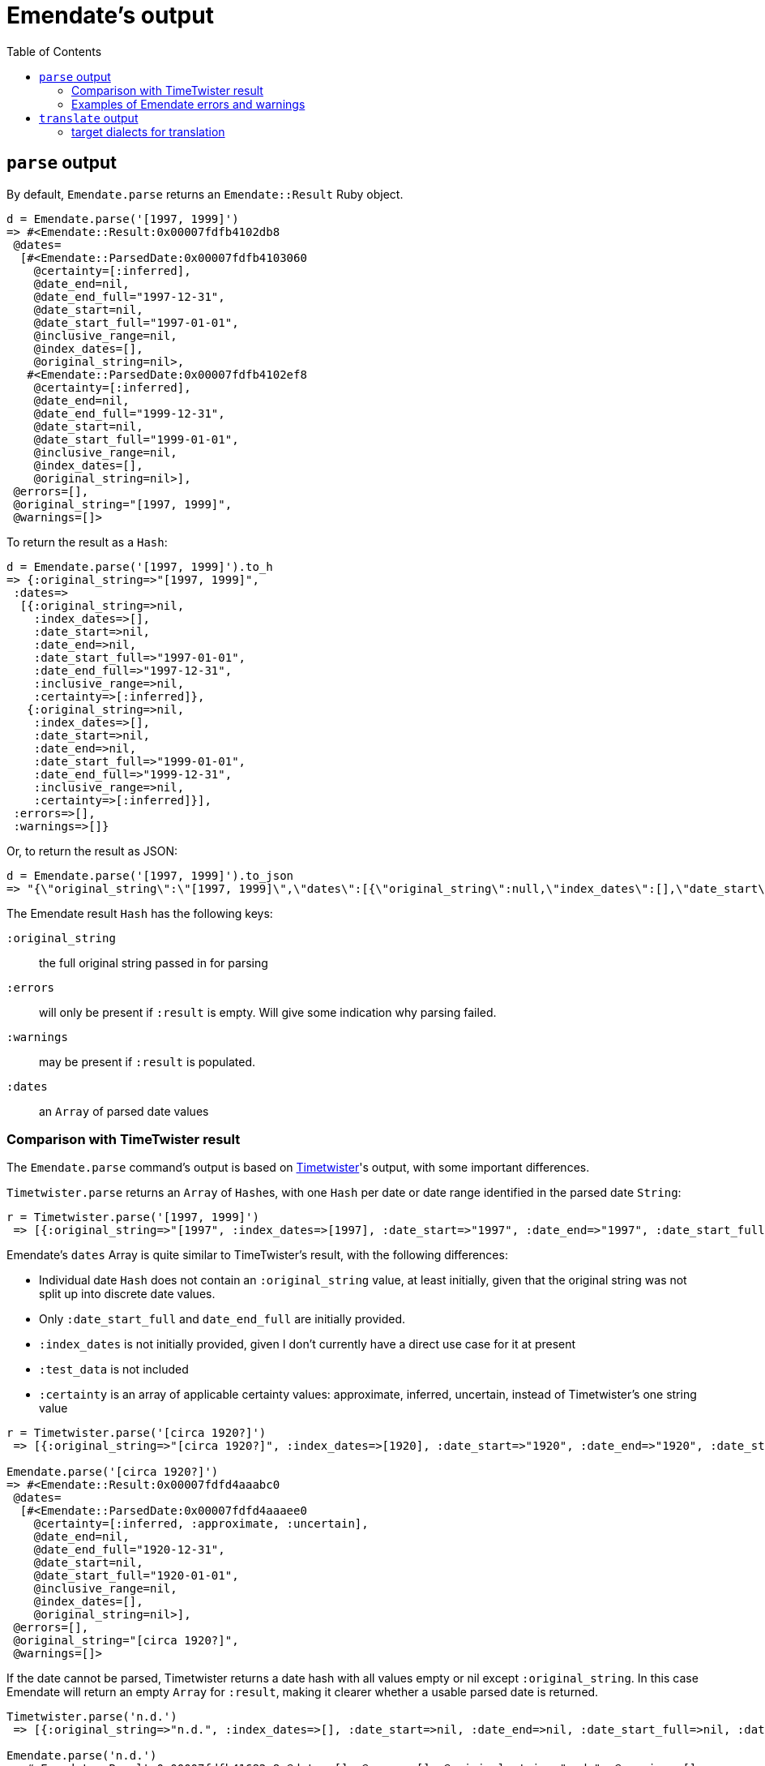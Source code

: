 :toc:
:toc-placement!:

= Emendate's output

toc::[]

== `parse` output

By default, `Emendate.parse` returns an `Emendate::Result` Ruby object.

----
d = Emendate.parse('[1997, 1999]')
=> #<Emendate::Result:0x00007fdfb4102db8
 @dates=
  [#<Emendate::ParsedDate:0x00007fdfb4103060
    @certainty=[:inferred],
    @date_end=nil,
    @date_end_full="1997-12-31",
    @date_start=nil,
    @date_start_full="1997-01-01",
    @inclusive_range=nil,
    @index_dates=[],
    @original_string=nil>,
   #<Emendate::ParsedDate:0x00007fdfb4102ef8
    @certainty=[:inferred],
    @date_end=nil,
    @date_end_full="1999-12-31",
    @date_start=nil,
    @date_start_full="1999-01-01",
    @inclusive_range=nil,
    @index_dates=[],
    @original_string=nil>],
 @errors=[],
 @original_string="[1997, 1999]",
 @warnings=[]>
----

To return the result as a `Hash`:

----
d = Emendate.parse('[1997, 1999]').to_h
=> {:original_string=>"[1997, 1999]",
 :dates=>
  [{:original_string=>nil,
    :index_dates=>[],
    :date_start=>nil,
    :date_end=>nil,
    :date_start_full=>"1997-01-01",
    :date_end_full=>"1997-12-31",
    :inclusive_range=>nil,
    :certainty=>[:inferred]},
   {:original_string=>nil,
    :index_dates=>[],
    :date_start=>nil,
    :date_end=>nil,
    :date_start_full=>"1999-01-01",
    :date_end_full=>"1999-12-31",
    :inclusive_range=>nil,
    :certainty=>[:inferred]}],
 :errors=>[],
 :warnings=>[]}
----

Or, to return the result as JSON:

----
d = Emendate.parse('[1997, 1999]').to_json
=> "{\"original_string\":\"[1997, 1999]\",\"dates\":[{\"original_string\":null,\"index_dates\":[],\"date_start\":null,\"date_end\":null,\"date_start_full\":\"1997-01-01\",\"date_end_full\":\"1997-12-31\",\"inclusive_range\":null,\"certainty\":[\"inferred\"]},{\"original_string\":null,\"index_dates\":[],\"date_start\":null,\"date_end\":null,\"date_start_full\":\"1999-01-01\",\"date_end_full\":\"1999-12-31\",\"inclusive_range\":null,\"certainty\":[\"inferred\"]}],\"errors\":[],\"warnings\":[]}"
----

The Emendate result `Hash` has the following keys:

`:original_string`:: the full original string passed in for parsing
`:errors`:: will only be present if `:result` is empty. Will give some indication why parsing failed.
`:warnings`:: may be present if `:result` is populated.
`:dates`:: an `Array` of parsed date values

=== Comparison with TimeTwister result

The `Emendate.parse` command's output is based on https://github.com/alexduryee/timetwister[Timetwister]'s output, with some important differences.

`Timetwister.parse` returns an `Array` of ``Hash``es, with one `Hash` per date or date range identified in the parsed date `String`:

----
r = Timetwister.parse('[1997, 1999]')
 => [{:original_string=>"[1997", :index_dates=>[1997], :date_start=>"1997", :date_end=>"1997", :date_start_full=>"1997-01-01", :date_end_full=>"1997-12-31", :inclusive_range=>nil, :certainty=>"inferred", :test_data=>"70"}, {:original_string=>" 1999]", :index_dates=>[1999], :date_start=>"1999", :date_end=>"1999", :date_start_full=>"1999-01-01", :date_end_full=>"1999-12-31", :inclusive_range=>nil, :certainty=>"inferred", :test_data=>"70"}]
----

Emendate's `dates` Array is quite similar to TimeTwister's result, with the following differences:

- Individual date `Hash` does not contain an `:original_string` value, at least initially, given that the original string was not split up into discrete date values.
- Only `:date_start_full` and `date_end_full` are initially provided.
- `:index_dates` is not initially provided, given I don't currently have a direct use case for it at present
- `:test_data` is not included
- `:certainty` is an array of applicable certainty values: approximate, inferred, uncertain, instead of Timetwister's one string value


----
r = Timetwister.parse('[circa 1920?]')
 => [{:original_string=>"[circa 1920?]", :index_dates=>[1920], :date_start=>"1920", :date_end=>"1920", :date_start_full=>"1920-01-01", :date_end_full=>"1920-12-31", :inclusive_range=>nil, :certainty=>"questionable", :test_data=>"70"}]

Emendate.parse('[circa 1920?]')
=> #<Emendate::Result:0x00007fdfd4aaabc0
 @dates=
  [#<Emendate::ParsedDate:0x00007fdfd4aaaee0
    @certainty=[:inferred, :approximate, :uncertain],
    @date_end=nil,
    @date_end_full="1920-12-31",
    @date_start=nil,
    @date_start_full="1920-01-01",
    @inclusive_range=nil,
    @index_dates=[],
    @original_string=nil>],
 @errors=[],
 @original_string="[circa 1920?]",
 @warnings=[]>
----


If the date cannot be parsed, Timetwister returns a date hash with all values empty or nil except `:original_string`. In this case Emendate will return an empty `Array` for `:result`, making it clearer whether a usable parsed date is returned.

----
Timetwister.parse('n.d.')
 => [{:original_string=>"n.d.", :index_dates=>[], :date_start=>nil, :date_end=>nil, :date_start_full=>nil, :date_end_full=>nil, :inclusive_range=>nil, :certainty=>nil}]

Emendate.parse('n.d.')
=> #<Emendate::Result:0x00007fdfb41682a8 @dates=[], @errors=[], @original_string="n.d.", @warnings=[]>
----

=== Examples of Emendate errors and warnings

Errors indicate the date could not be parsed at all for some reason. This usually will either mean the string is just not a date, or Emendate doesn't yet understand how to deal with the given date format.

Warnings indicate that the date was parsed, but that you may want to verify the result is as expected.

----
Emendate.parse('not a date')
=> #<Emendate::Result:0x00007fdfd4bc4da8
 @dates=[],
 @errors=[#<Emendate::UntokenizableError: “not”, “a”, “date”>],
 @original_string="not a date",
 @warnings=[]>

Emendate.parse('2/3/2021')
=> #<Emendate::Result:0x00007fdfd4ae6c38
 @dates=
  [#<Emendate::ParsedDate:0x00007fdfd4ae6da0
    @certainty=[],
    @date_end=nil,
    @date_end_full="2021-02-03",
    @date_start=nil,
    @date_start_full="2021-02-03",
    @inclusive_range=nil,
    @index_dates=[],
    @original_string=nil>],
 @errors=[],
 @original_string="2/3/2021",
 @warnings=["Ambiguous month/day treated as_month_day"]>
----

== `translate` output

IMPORTANT: Still very much under development!

Recieving an `Emendate::Result` can be useful for integration with your custom data workflow.

However, one of the purposes of Emendate is to translate from some (or no!) date format to another date format. For this purpose, a simpler, pre-processed result is more useful.

For this use case, you can call `translate` (with `dialect` option set), and you will receive an `Emendate::Translation` object with the following attributes:

`orig`:: the original String given
`result`:: typically a String, but some dialects may return another object type.
`warnings`:: array of warning messages

[NOTE]
====
If the original string could not be parsed or cannot be translated, `Emendate::Translation.result` will be an empty String (or whatever the equivalent of empty is for the object type returned by the specified dialect). Warnings indicating why a result could not be returned will be in `Emendate::Translation.warnings`.
====

=== target dialects for translation

==== `:lyrasis_pseudo_edtf`

A pseudo-standard format developed by LYRASIS, documented https://lyrasis.zendesk.com/hc/en-us/articles/360041734211-Deep-dive-Best-practices-for-dates-in-Islandora-MODS-metadata[here]. Provides a way to record dates in legacy (currently hosted) Islandora that will be unambiguous to translate into EDTF for migration into the new Islandora

`Emendate::Translation.result` is a String

==== :edtf

`Emendate::Translation.result` is a String containing a valid https://www.loc.gov/standards/datetime/[EDTF] value.

==== :collectionspace

`Emendate::Translation.result` is (tbd) ready for passing into https://github.com/collectionspace/collectionspace-mapper/[`collectionspace-mapper`]
